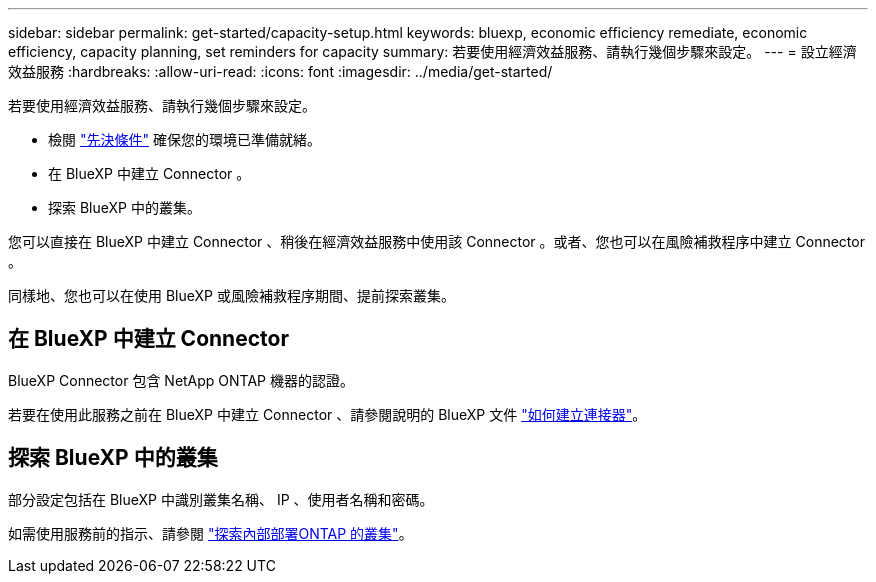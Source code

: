 ---
sidebar: sidebar 
permalink: get-started/capacity-setup.html 
keywords: bluexp, economic efficiency remediate, economic efficiency, capacity planning, set reminders for capacity 
summary: 若要使用經濟效益服務、請執行幾個步驟來設定。 
---
= 設立經濟效益服務
:hardbreaks:
:allow-uri-read: 
:icons: font
:imagesdir: ../media/get-started/


[role="lead"]
若要使用經濟效益服務、請執行幾個步驟來設定。

* 檢閱 link:../get-started/prerequisites.html["先決條件"] 確保您的環境已準備就緒。
* 在 BlueXP 中建立 Connector 。
* 探索 BlueXP 中的叢集。


您可以直接在 BlueXP 中建立 Connector 、稍後在經濟效益服務中使用該 Connector 。或者、您也可以在風險補救程序中建立 Connector 。

同樣地、您也可以在使用 BlueXP 或風險補救程序期間、提前探索叢集。



== 在 BlueXP 中建立 Connector

BlueXP Connector 包含 NetApp ONTAP 機器的認證。

若要在使用此服務之前在 BlueXP 中建立 Connector 、請參閱說明的 BlueXP 文件 https://docs.netapp.com/us-en/cloud-manager-setup-admin/concept-connectors.html["如何建立連接器"^]。



== 探索 BlueXP 中的叢集

部分設定包括在 BlueXP 中識別叢集名稱、 IP 、使用者名稱和密碼。

如需使用服務前的指示、請參閱 https://docs.netapp.com/us-en/cloud-manager-ontap-onprem/task-discovering-ontap.html["探索內部部署ONTAP 的叢集"^]。
